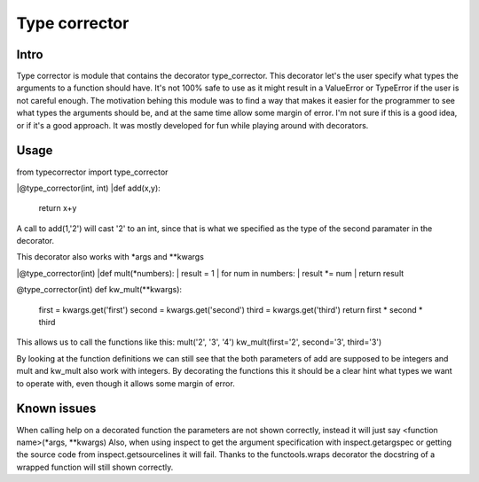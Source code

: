 Type corrector
==============


Intro
-----

Type corrector is module that contains the decorator type_corrector.
This decorator let's the user specify what types the 
arguments to a function should have. It's not 100% safe to use as it
might result in a ValueError or TypeError if the user is not careful enough.
The motivation behing this module was to find a way that makes it easier
for the programmer to see what types the arguments should be, and at 
the same time allow some margin of error.
I'm not sure if this is a good idea, or if it's a good approach. It was
mostly developed for fun while playing around with decorators.

       
Usage
-----

from typecorrector import type_corrector

|@type_corrector(int, int)
|def add(x,y):
    return x+y
       

A call to add(1,'2') will cast '2' to an int, since that is what we
specified as the type of the second paramater in the decorator.

This decorator also works with \*args and \*\*kwargs


|@type_corrector(int)
|def mult(\*numbers):
|    result = 1
|    for num in numbers:
|        result \*= num
|    return result


@type_corrector(int)
def kw_mult(\*\*kwargs):
    first = kwargs.get('first')
    second = kwargs.get('second')
    third = kwargs.get('third')
    return first * second * third


This allows us to call the functions like this:
mult('2', '3', '4')
kw_mult(first='2', second='3', third='3')

By looking at the function definitions we can still see that
the both parameters of add are supposed to be integers and mult and kw_mult
also work with integers. By decorating the functions this it should be a clear
hint what types we want to operate with, even though it allows some margin of
error.


Known issues
------------
When calling help on a decorated function the parameters are not shown
correctly, instead it will just say <function name>(\*args, \*\*kwargs)
Also, when using inspect to get the argument specification with
inspect.getargspec or getting the source code from inspect.getsourcelines
it will fail.
Thanks to the functools.wraps decorator the docstring of a wrapped function
will still shown correctly.
